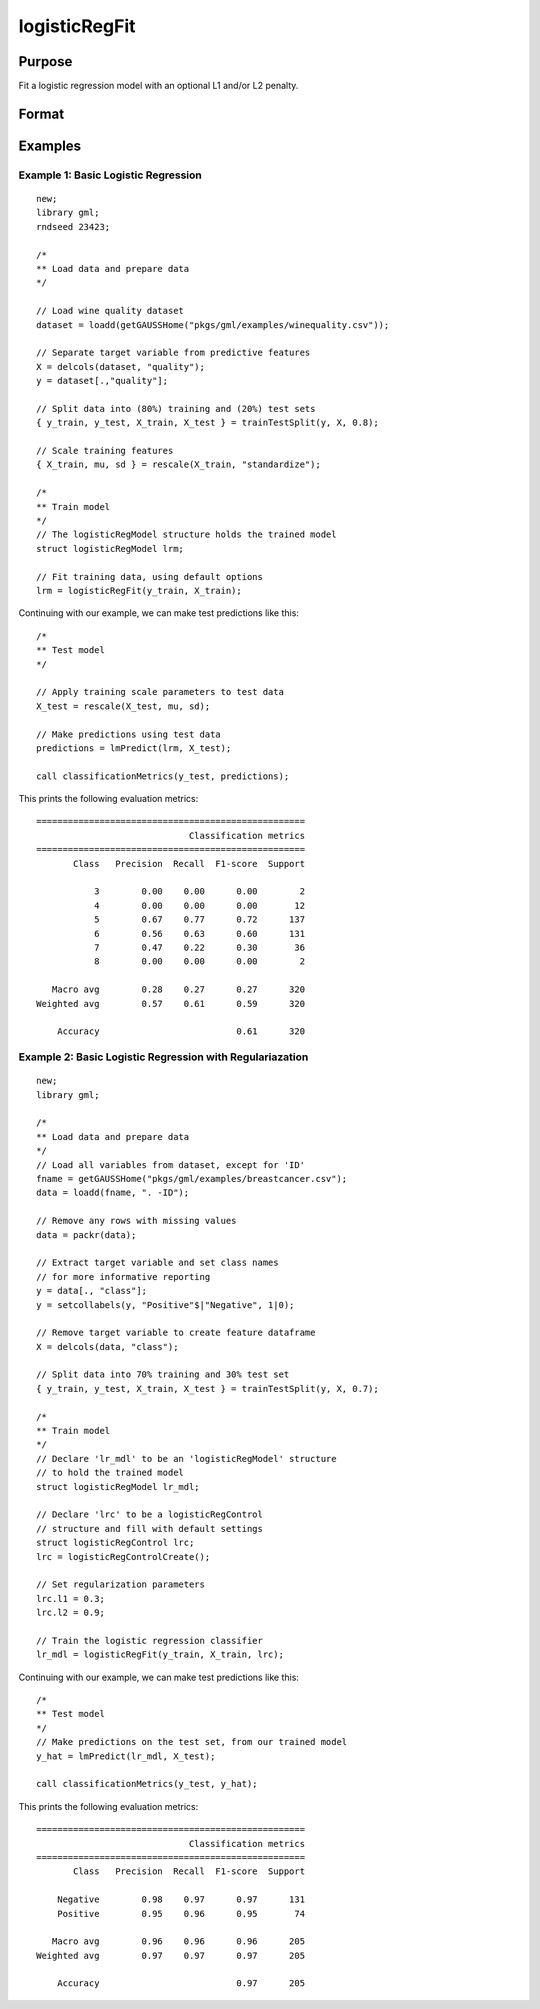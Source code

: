 logisticRegFit
===================

Purpose
----------------
Fit a logistic regression model with an optional L1 and/or L2 penalty.

Format
------------
.. function:: mdl = logisticRegFit(y, X [, ctl])

    :param y: The target, or dependent variable.
    :type y: Nx1 vector

    :param X: The model features, or independent variables.
    :type X: NxP matrix

    :param lambda: Optional L1 penalties. The model will be estimated for each lambda value. If not provided and *ctl.lambdas* is an empty matrix, {}, :func:`lassoFit` will create a vector of decreasing values. Default = {}.
    :type lambda: Scalar, or Kx1 vector

    :param ctl: Optional input, an instance of a :class:`logisticRegControl` structure. An instance named *ctl* will have the following members:

        .. csv-table::
            :widths: auto

                "ctl.l1","Scalar, the L1 regulariazation penalty. Default = 0."
                "ctl.l2","Scalar, the L2 regulariazation penalty. Default = 0."
                "ctl.intercept","Scalar, indicator to include constant. Set to 1 to include constant, 0 otherwise. Default = 1."
                "ctl.tolerance","Scalar, the tolerance for convergence of the coordinant descent optimization for each lambda value. Default = 1e-4."
                "ctl.batch_size","Scalar, size of batch to include in model. Default = 0 (all observations)."
                "ctl.max_iters","The maximum number of iterations for the coordinate descent optimization for each provided *lambda*. Default = 1000."
                "ctl.solver_type","Solver to use for otpimization. Default = lbfgs."

    :type ctl: struct

    :return mdl: An instance of a :class:`logisticRegModel` structure. An instance named *mdl* will have the following members:

        .. csv-table::
            :widths: auto

                "mdl.alpha_hat","(*1 x nlambdas vector*) The estimated value for the intercept for each provided *lambda*."
                "mdl.beta_hat","(*P x nlambdas matrix*) The estimated parameter values for each provided *lambda*."
                "mdl.l1","Scalar, the L1 regulariazation penalty."
                "mdl.l2","Scalar, the L2 regulariazation penalty."
                "mdl.nobs","Scalar, the number of observations."
                "mdl.nvars","Scalar, the number of variables."

    :rtype mdl: struct

Examples
-----------

Example 1: Basic Logistic Regression
+++++++++++++++++++++++++++++++++++++++++++++

::

    new;
    library gml;
    rndseed 23423;

    /*
    ** Load data and prepare data
    */

    // Load wine quality dataset
    dataset = loadd(getGAUSSHome("pkgs/gml/examples/winequality.csv"));

    // Separate target variable from predictive features
    X = delcols(dataset, "quality");
    y = dataset[.,"quality"];

    // Split data into (80%) training and (20%) test sets
    { y_train, y_test, X_train, X_test } = trainTestSplit(y, X, 0.8);

    // Scale training features
    { X_train, mu, sd } = rescale(X_train, "standardize");

    /*
    ** Train model
    */
    // The logisticRegModel structure holds the trained model
    struct logisticRegModel lrm;

    // Fit training data, using default options
    lrm = logisticRegFit(y_train, X_train);

Continuing with our example, we can make test predictions like this:

::

  /*
  ** Test model
  */

  // Apply training scale parameters to test data
  X_test = rescale(X_test, mu, sd);

  // Make predictions using test data
  predictions = lmPredict(lrm, X_test);

  call classificationMetrics(y_test, predictions);

This prints the following evaluation metrics:

::

   ===================================================
                                Classification metrics
   ===================================================
          Class   Precision  Recall  F1-score  Support

              3        0.00    0.00      0.00        2
              4        0.00    0.00      0.00       12
              5        0.67    0.77      0.72      137
              6        0.56    0.63      0.60      131
              7        0.47    0.22      0.30       36
              8        0.00    0.00      0.00        2

      Macro avg        0.28    0.27      0.27      320
   Weighted avg        0.57    0.61      0.59      320

       Accuracy                          0.61      320

Example 2: Basic Logistic Regression with Regulariazation
++++++++++++++++++++++++++++++++++++++++++++++++++++++++++

::

      new;
      library gml;

      /*
      ** Load data and prepare data
      */
      // Load all variables from dataset, except for 'ID'
      fname = getGAUSSHome("pkgs/gml/examples/breastcancer.csv");
      data = loadd(fname, ". -ID");

      // Remove any rows with missing values
      data = packr(data);

      // Extract target variable and set class names
      // for more informative reporting
      y = data[., "class"];
      y = setcollabels(y, "Positive"$|"Negative", 1|0);

      // Remove target variable to create feature dataframe
      X = delcols(data, "class");

      // Split data into 70% training and 30% test set
      { y_train, y_test, X_train, X_test } = trainTestSplit(y, X, 0.7);

      /*
      ** Train model
      */
      // Declare 'lr_mdl' to be an 'logisticRegModel' structure
      // to hold the trained model
      struct logisticRegModel lr_mdl;

      // Declare 'lrc' to be a logisticRegControl
      // structure and fill with default settings
      struct logisticRegControl lrc;
      lrc = logisticRegControlCreate();

      // Set regularization parameters
      lrc.l1 = 0.3;
      lrc.l2 = 0.9;

      // Train the logistic regression classifier
      lr_mdl = logisticRegFit(y_train, X_train, lrc);

Continuing with our example, we can make test predictions like this:

::

  /*
  ** Test model
  */
  // Make predictions on the test set, from our trained model
  y_hat = lmPredict(lr_mdl, X_test);

  call classificationMetrics(y_test, y_hat);

This prints the following evaluation metrics:

::

  ===================================================
                               Classification metrics
  ===================================================
         Class   Precision  Recall  F1-score  Support

      Negative        0.98    0.97      0.97      131
      Positive        0.95    0.96      0.95       74

     Macro avg        0.96    0.96      0.96      205
  Weighted avg        0.97    0.97      0.97      205

      Accuracy                          0.97      205



.. seealso:: :func:`ridgeFit`, :func:`lassoFit`, :func:`lmPredict`
